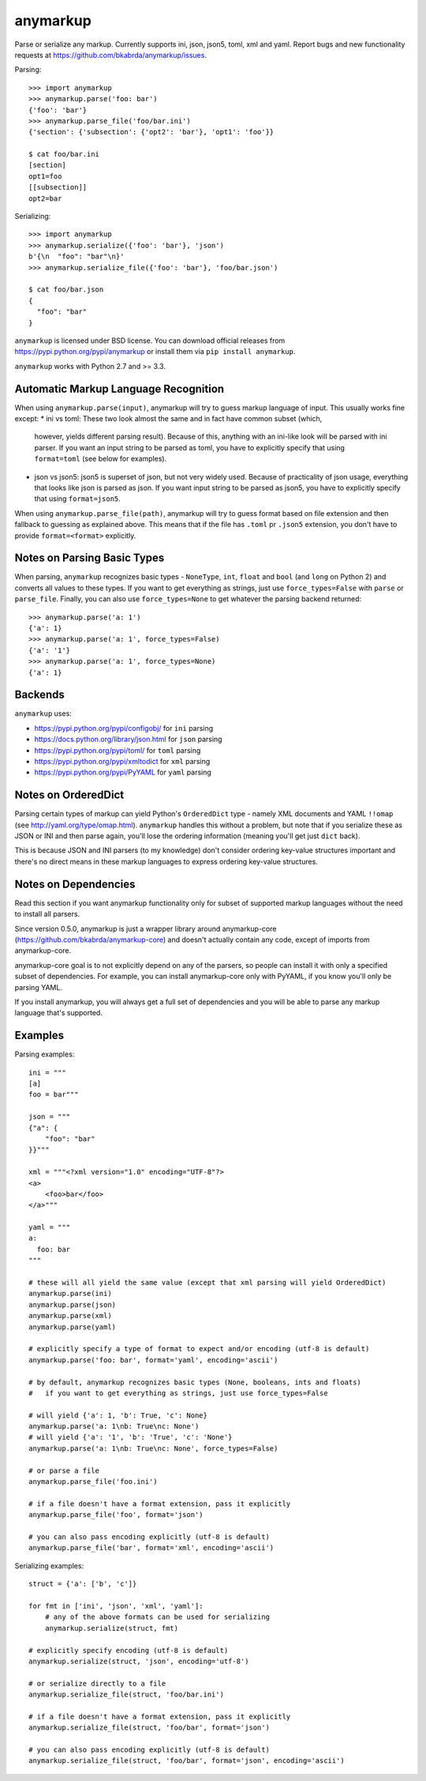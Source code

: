 anymarkup
=========

.. image:: https://travis-ci.org/bkabrda/anymarkup.svg?branch=master
   :target: https://travis-ci.org/bkabrda/anymarkup
   :alt: Build Status

.. image:: https://landscape.io/github/bkabrda/anymarkup/master/landscape.svg?style=flat
   :target: https://landscape.io/github/bkabrda/anymarkup/master
   :alt: Code Health

.. image:: https://coveralls.io/repos/bkabrda/anymarkup/badge.svg?branch=master
   :target: https://coveralls.io/r/bkabrda/anymarkup?branch=master
   :alt: Coverage

Parse or serialize any markup. Currently supports ini, json, json5, toml, xml and yaml.
Report bugs and new functionality requests at https://github.com/bkabrda/anymarkup/issues.

Parsing::

  >>> import anymarkup
  >>> anymarkup.parse('foo: bar')
  {'foo': 'bar'}
  >>> anymarkup.parse_file('foo/bar.ini')
  {'section': {'subsection': {'opt2': 'bar'}, 'opt1': 'foo'}}

  $ cat foo/bar.ini
  [section]
  opt1=foo
  [[subsection]]
  opt2=bar

Serializing::

  >>> import anymarkup
  >>> anymarkup.serialize({'foo': 'bar'}, 'json')
  b'{\n  "foo": "bar"\n}'
  >>> anymarkup.serialize_file({'foo': 'bar'}, 'foo/bar.json')

  $ cat foo/bar.json
  {
    "foo": "bar"
  }

``anymarkup`` is licensed under BSD license. You can download official releases
from https://pypi.python.org/pypi/anymarkup or install them via ``pip install anymarkup``.

``anymarkup`` works with Python 2.7 and >= 3.3.

Automatic Markup Language Recognition
-------------------------------------

When using ``anymarkup.parse(input)``, anymarkup will try to guess markup language of input.
This usually works fine except:
* ini vs toml: These two look almost the same and in fact have common subset (which,
  however, yields different parsing result). Because of this, anything with an ini-like
  look will be parsed with ini parser. If you want an input string to be parsed as toml,
  you have to explicitly specify that using ``format=toml`` (see below for examples).
* json vs json5: json5 is superset of json, but not very widely used. Because of practicality
  of json usage, everything that looks like json is parsed as json. If you want input string
  to be parsed as json5, you have to explicitly specify that using ``format=json5``.

When using ``anymarkup.parse_file(path)``, anymarkup will try to guess format based on file
extension and then fallback to guessing as explained above. This means that if the file has
``.toml`` pr ``.json5`` extension, you don't have to provide ``format=<format>`` explicitly.

Notes on Parsing Basic Types
----------------------------

When parsing, ``anymarkup`` recognizes basic types - ``NoneType``, ``int``, ``float`` and ``bool``
(and ``long`` on Python 2) and converts all values to these types. If you want to get
everything as strings, just use ``force_types=False`` with ``parse`` or ``parse_file``. Finally,
you can also use ``force_types=None`` to get whatever the parsing backend returned::

  >>> anymarkup.parse('a: 1')
  {'a': 1}
  >>> anymarkup.parse('a: 1', force_types=False)
  {'a': '1'}
  >>> anymarkup.parse('a: 1', force_types=None)
  {'a': 1}


Backends
--------

``anymarkup`` uses:

- https://pypi.python.org/pypi/configobj/ for ``ini`` parsing
- https://docs.python.org/library/json.html for ``json`` parsing
- https://pypi.python.org/pypi/toml/ for ``toml`` parsing
- https://pypi.python.org/pypi/xmltodict for ``xml`` parsing
- https://pypi.python.org/pypi/PyYAML for ``yaml`` parsing

Notes on OrderedDict
--------------------

Parsing certain types of markup can yield Python's ``OrderedDict`` type - namely
XML documents and YAML ``!!omap`` (see http://yaml.org/type/omap.html). ``anymarkup``
handles this without a problem, but note that if you serialize these as JSON or INI
and then parse again, you'll lose the ordering information (meaning you'll get just
``dict`` back).

This is because JSON and INI parsers (to my knowledge) don't consider
ordering key-value structures important and there's no direct means in these
markup languages to express ordering key-value structures.


Notes on Dependencies
---------------------

Read this section if you want anymarkup functionality only for subset of supported
markup languages without the need to install all parsers.

Since version 0.5.0, anymarkup is just a wrapper library around anymarkup-core
(https://github.com/bkabrda/anymarkup-core) and doesn't actually contain any code,
except of imports from anymarkup-core.

anymarkup-core goal is to not explicitly depend on any of the parsers, so people
can install it with only a specified subset of dependencies. For example, you can
install anymarkup-core only with PyYAML, if you know you'll only be parsing YAML.

If you install anymarkup, you will always get a full set of dependencies
and you will be able to parse any markup language that's supported.


Examples
--------

Parsing examples::

  ini = """
  [a]
  foo = bar"""

  json = """
  {"a": {
      "foo": "bar"
  }}"""

  xml = """<?xml version="1.0" encoding="UTF-8"?>
  <a>
      <foo>bar</foo>
  </a>"""

  yaml = """
  a:
    foo: bar
  """

  # these will all yield the same value (except that xml parsing will yield OrderedDict)
  anymarkup.parse(ini)
  anymarkup.parse(json)
  anymarkup.parse(xml)
  anymarkup.parse(yaml)

  # explicitly specify a type of format to expect and/or encoding (utf-8 is default)
  anymarkup.parse('foo: bar', format='yaml', encoding='ascii')

  # by default, anymarkup recognizes basic types (None, booleans, ints and floats)
  #   if you want to get everything as strings, just use force_types=False

  # will yield {'a': 1, 'b': True, 'c': None}
  anymarkup.parse('a: 1\nb: True\nc: None')
  # will yield {'a': '1', 'b': 'True', 'c': 'None'}
  anymarkup.parse('a: 1\nb: True\nc: None', force_types=False)

  # or parse a file
  anymarkup.parse_file('foo.ini')

  # if a file doesn't have a format extension, pass it explicitly
  anymarkup.parse_file('foo', format='json')

  # you can also pass encoding explicitly (utf-8 is default)
  anymarkup.parse_file('bar', format='xml', encoding='ascii')


Serializing examples::

  struct = {'a': ['b', 'c']}

  for fmt in ['ini', 'json', 'xml', 'yaml']:
      # any of the above formats can be used for serializing
      anymarkup.serialize(struct, fmt)

  # explicitly specify encoding (utf-8 is default)
  anymarkup.serialize(struct, 'json', encoding='utf-8')

  # or serialize directly to a file
  anymarkup.serialize_file(struct, 'foo/bar.ini')

  # if a file doesn't have a format extension, pass it explicitly
  anymarkup.serialize_file(struct, 'foo/bar', format='json')

  # you can also pass encoding explicitly (utf-8 is default)
  anymarkup.serialize_file(struct, 'foo/bar', format='json', encoding='ascii')
